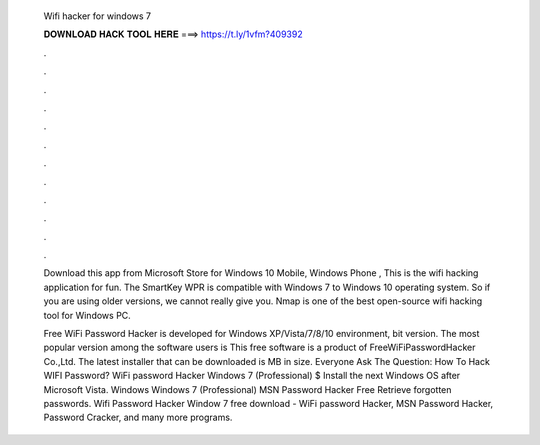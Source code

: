   Wifi hacker for windows 7
  
  
  
  𝐃𝐎𝐖𝐍𝐋𝐎𝐀𝐃 𝐇𝐀𝐂𝐊 𝐓𝐎𝐎𝐋 𝐇𝐄𝐑𝐄 ===> https://t.ly/1vfm?409392
  
  
  
  .
  
  
  
  .
  
  
  
  .
  
  
  
  .
  
  
  
  .
  
  
  
  .
  
  
  
  .
  
  
  
  .
  
  
  
  .
  
  
  
  .
  
  
  
  .
  
  
  
  .
  
  Download this app from Microsoft Store for Windows 10 Mobile, Windows Phone , This is the wifi hacking application for fun. The SmartKey WPR is compatible with Windows 7 to Windows 10 operating system. So if you are using older versions, we cannot really give you. Nmap is one of the best open-source wifi hacking tool for Windows PC.
  
  Free WiFi Password Hacker is developed for Windows XP/Vista/7/8/10 environment, bit version. The most popular version among the software users is This free software is a product of FreeWiFiPasswordHacker Co.,Ltd. The latest installer that can be downloaded is MB in size. Everyone Ask The Question: How To Hack WIFI Password? WiFi password Hacker Windows 7 (Professional) $ Install the next Windows OS after Microsoft Vista. Windows Windows 7 (Professional) MSN Password Hacker Free Retrieve forgotten passwords. Wifi Password Hacker Window 7 free download - WiFi password Hacker, MSN Password Hacker, Password Cracker, and many more programs.
